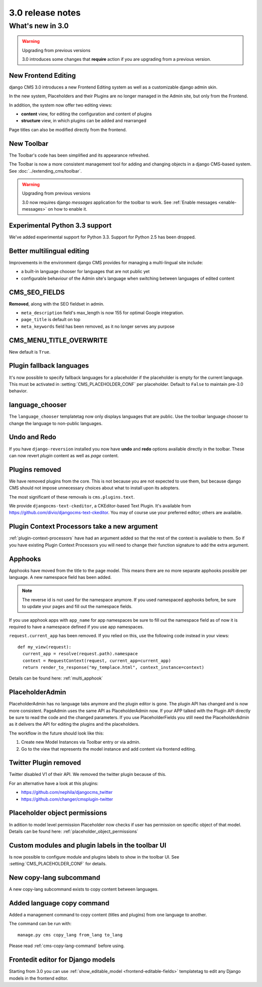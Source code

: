 .. _upgrade-to-3.0:

#################
3.0 release notes
#################

*****************
What's new in 3.0
*****************

.. warning:: Upgrading from previous versions

    3.0 introduces some changes that **require** action if you are upgrading
    from a previous version.


New Frontend Editing
====================

django CMS 3.0 introduces a new Frontend Editing system as well as a customizable
django admin skin.

In the new system, Placeholders and their Plugins are no longer managed in the
Admin site, but only from the Frontend.

In addition, the system now offer two editing views: 

* **content** view, for editing the configuration and content of plugins
* **structure** view, in which plugins can be added and rearranged

Page titles can also be modified directly from the frontend.


New Toolbar
===========

The Toolbar's code has been simplified and its appearance refreshed. 

The Toolbar is now a more consistent management tool for adding and changing
objects in a django CMS-based system. See :doc:`../extending_cms/toolbar`.

.. warning:: Upgrading from previous versions

    3.0 now requires django `messages` application for the toolbar to work.
    See :ref:`Enable messages <enable-messages>` on how to enable it.

Experimental Python 3.3 support
===============================

We've added experimental support for Python 3.3. Support for Python 2.5 has
been dropped. 
 

Better multilingual editing
===========================

Improvements in the environment django CMS provides for managing a multi-lingual site include:

* a built-in language chooser for languages that are not public yet 
* configurable behaviour of the Admin site's language when switching between
  languages of edited content


CMS_SEO_FIELDS
==============

**Removed**, along with the SEO fieldset in admin. 

* ``meta_description`` field's max_length is now 155 for optimal Google integration.
* ``page_title`` is default on top
* ``meta_keywords`` field has been removed, as it no longer serves any purpose
            

CMS_MENU_TITLE_OVERWRITE
========================

New default is ``True``.


Plugin fallback languages
=========================

It's now possible to specify fallback languages for a placeholder if the placeholder
is empty for the current language.
This must be activated in :setting:`CMS_PLACEHOLDER_CONF` per placeholder.
Default to ``False`` to maintain pre-3.0 behavior.

language_chooser
================

The ``language_chooser`` templatetag now only displays languages that are
public. Use the toolbar language chooser to change the language to non-public
languages.
       

Undo and Redo
=============

If you have ``django-reversion`` installed you now have **undo** and **redo**
options available directly in the toolbar. These can now revert *plugin*
content as well as *page* content.


Plugins removed
===============

We have removed plugins from the core. This is not because you are not
expected to use them, but because django CMS should not impose unnecessary
choices about what to install upon its adopters.

The most significant of these removals is ``cms.plugins.text``.

We provide ``djangocms-text-ckeditor``, a CKEditor-based Text Plugin. It's
available from https://github.com/divio/djangocms-text-ckeditor. You may of
course use your preferred editor; others are available.


Plugin Context Processors take a new argument
=============================================

:ref:`plugin-context-processors` have had an argument added so that the rest
of the context is available to them. So if you have existing Plugin Context
Processors you will need to change their function signature to add the extra
argument.

Apphooks
========

Apphooks have moved from the title to the page model. This means there are no
more separate apphooks possible per language. A new namespace field has been
added.

.. note::
    The reverse id is not used for the namespace anymore.
    If you used namespaced apphooks before, be sure to update your pages and fill out the namespace fields.

If you use apphook apps with ``app_name`` for app namespaces be sure to fill out the namespace field as of now
it is required to have a namespace defined if you use app namespaces.

``request.current_app`` has been removed. If you relied on this, use the following
code instead in your views::

    def my_view(request):
      current_app = resolve(request.path).namespace
      context = RequestContext(request, current_app=current_app)
      return render_to_response("my_templace.html", context_instance=context)



Details can be found here: :ref:`multi_apphook`

PlaceholderAdmin
================

PlaceholderAdmin has no language tabs anymore and the plugin editor is gone. The plugin API has changed
and is now more consistent. PageAdmin uses the same API as PlaceholderAdmin now. If your APP talked with
the Plugin API directly be sure to read the code and the changed parameters.
If you use PlaceholderFields you still need the PlaceholderAdmin as it delivers the API for editing the
plugins and the placeholders.

The workflow in the future should look like this:

1. Create new Model Instances via Toolbar entry or via admin.
2. Go to the view that represents the model instance and add content via frontend editing.

Twitter Plugin removed
======================

Twitter disabled V1 of their API. We removed the twitter plugin because of this.

For an alternative have a look at this plugins:

* https://github.com/nephila/djangocms_twitter

* https://github.com/changer/cmsplugin-twitter

Placeholder object permissions
==============================
 
In adition to model level permission Placeholder now checks if user has permission on specific object
of that model. Details can be found here: :ref:`placeholder_object_permissions`

Custom modules and plugin labels in the toolbar UI
==================================================

Is now possible to configure module and plugins labels to show in the toolbar UI.
See :setting:`CMS_PLACEHOLDER_CONF` for details.


New copy-lang subcommand
========================

A new copy-lang subcommand exists to copy content between languages.


Added language copy command
===========================

Added a management command to copy content (titles and plugins) from one
language to another.

The command can be run with::

    manage.py cms copy_lang from_lang to_lang

Please read :ref:`cms-copy-lang-command` before using.


Frontedit editor for Django models
==================================

Starting from 3.0 you can use :ref:`show_editable_model <frontend-editable-fields>`
templatetag to edit any Django models in the frontend editor.

